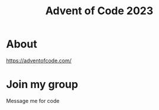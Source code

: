 #+TITLE: Advent of Code 2023
#+OPTIONS: toc:nil num:nil ^:nil

* About
https://adventofcode.com/
* Join my group
Message me for code
